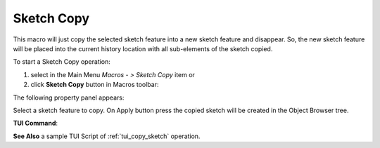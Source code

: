 .. _create_sketch_copy:
.. |SketchCopy.icon|    image:: images/SketchCopy.png

Sketch Copy
===========

This macro will just copy the selected sketch feature into a new sketch feature and disappear.
So, the new sketch feature will be placed into the current history location with all sub-elements 
of the sketch copied.

To start a Sketch Copy operation:

#. select in the Main Menu *Macros - > Sketch Copy* item  or
#. click |SketchCopy.icon| **Sketch Copy** button in Macros toolbar:

The following property panel appears:

.. image:: images/SketchCopy_panel.png
  :align: center

.. centered::
   Sketch copy panel

Select a sketch feature to copy. On Apply button press the copied sketch will be created in the Object Browser tree.


**TUI Command**:

.. py:function:: model.copySketch(Doc, Sketch)

    :param document: A document where to copy the sketch.
    :param object: A sketch to be copied.
    :return: Copied sketch.

**See Also** a sample TUI Script of :ref:`tui_copy_sketch` operation.
